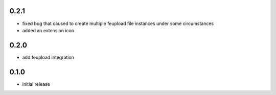 0.2.1
-----

- fixed bug that caused to create multiple feupload file instances under some circumstances
- added an extension icon

0.2.0
-----

- add feupload integration

0.1.0
-----

- initial release